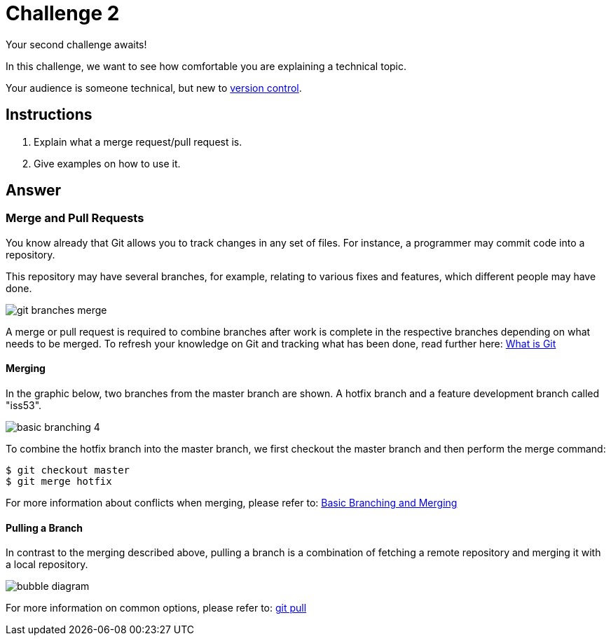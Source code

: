 = Challenge 2

Your second challenge awaits! 

In this challenge, we want to see how comfortable you are explaining a technical topic.

Your audience is someone technical, but new to link:https://en.wikipedia.org/wiki/Version_control[version control^].

== Instructions

. Explain what a merge request/pull request is.
. Give examples on how to use it.

== Answer

// your answer goes here

=== Merge and Pull Requests

You know already that Git allows you to track changes in any set of files. For instance, a programmer may commit code into a repository.

This repository may have several branches, for example, relating to various fixes and features, which different people may have done.

image::git-branches-merge.png[role="zoom"]

A merge or pull request is required to combine branches after work is complete in the respective branches depending on what needs to be merged. To refresh your knowledge on Git and tracking what has been done, read further here: https://www.nobledesktop.com/blog/what-is-git-and-why-should-you-use-it[What is Git]

==== Merging
In the graphic below, two branches from the master branch are shown. A hotfix branch and a feature development branch called "iss53".

image::basic-branching-4.png[role="zoom"]

To combine the hotfix branch into the master branch, we first checkout the master branch and then perform the merge command:
[source,git]
----
$ git checkout master
$ git merge hotfix
----

For more information about conflicts when merging, please refer to: link:https://git-scm.com/book/en/v2/Git-Branching-Basic-Branching-and-Merging[Basic Branching and Merging]

==== Pulling a Branch
In contrast to the merging described above, pulling a branch is a combination of fetching a remote repository and merging it with a local repository.

image::bubble-diagram.svg[role="zoom"]

For more information on common options, please refer to: link:https://www.atlassian.com/git/tutorials/syncing/git-pull[git pull]